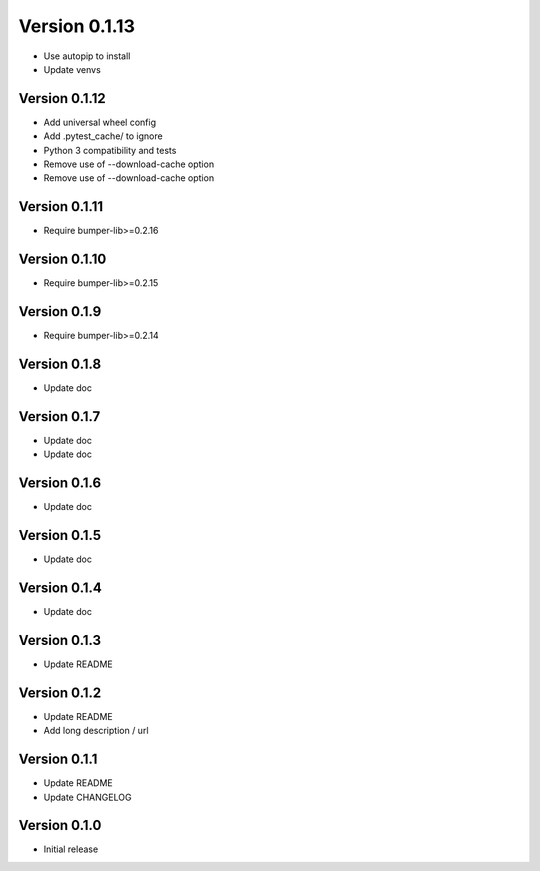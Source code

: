 Version 0.1.13
================================================================================

* Use autopip to install
* Update venvs

Version 0.1.12
--------------------------------------------------------------------------------

* Add universal wheel config
* Add .pytest_cache/ to ignore
* Python 3 compatibility and tests
* Remove use of --download-cache option
* Remove use of --download-cache option

Version 0.1.11
--------------------------------------------------------------------------------

* Require bumper-lib>=0.2.16

Version 0.1.10
--------------------------------------------------------------------------------

* Require bumper-lib>=0.2.15

Version 0.1.9
--------------------------------------------------------------------------------

* Require bumper-lib>=0.2.14

Version 0.1.8
--------------------------------------------------------------------------------

* Update doc

Version 0.1.7
--------------------------------------------------------------------------------

* Update doc
* Update doc

Version 0.1.6
--------------------------------------------------------------------------------

* Update doc

Version 0.1.5
--------------------------------------------------------------------------------

* Update doc

Version 0.1.4
--------------------------------------------------------------------------------

* Update doc

Version 0.1.3
--------------------------------------------------------------------------------

* Update README


Version 0.1.2
--------------------------------------------------------------------------------

* Update README

* Add long description / url


Version 0.1.1
--------------------------------------------------------------------------------

* Update README

* Update CHANGELOG


Version 0.1.0
--------------------------------------------------------------------------------

* Initial release
